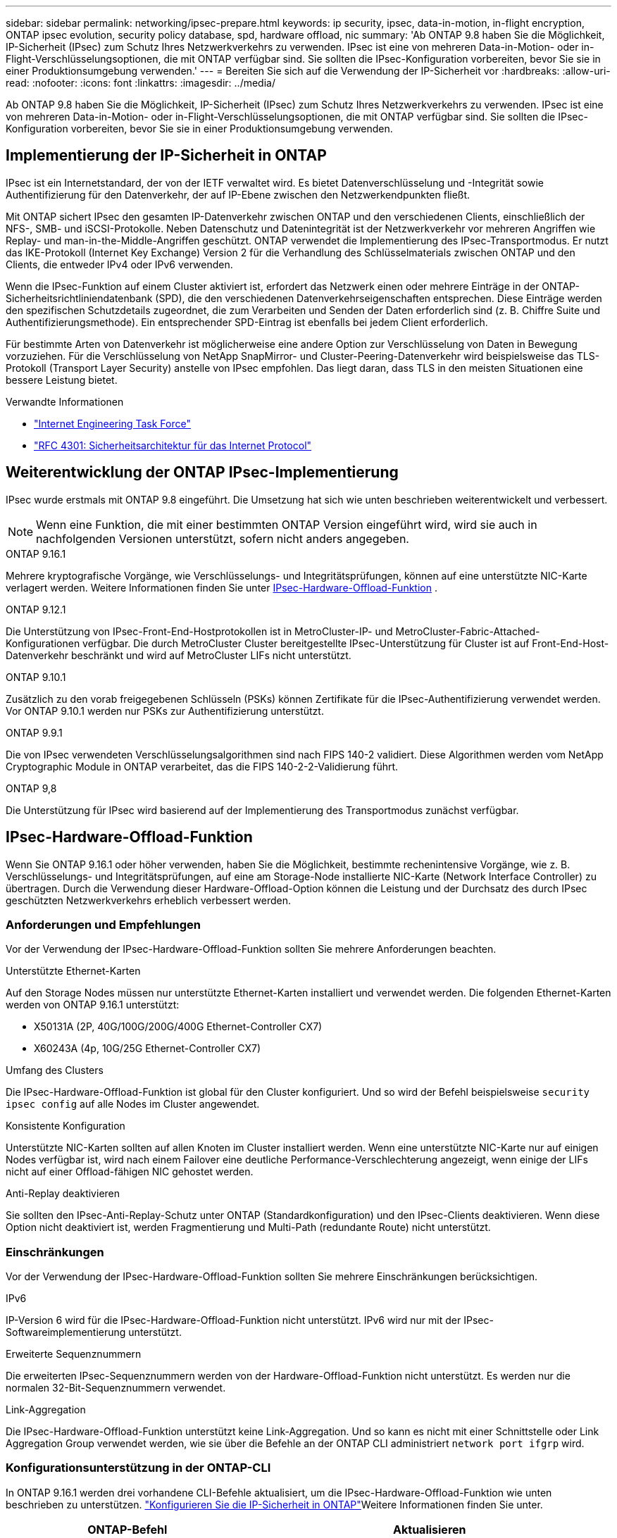 ---
sidebar: sidebar 
permalink: networking/ipsec-prepare.html 
keywords: ip security, ipsec, data-in-motion, in-flight encryption, ONTAP ipsec evolution, security policy database, spd, hardware offload, nic 
summary: 'Ab ONTAP 9.8 haben Sie die Möglichkeit, IP-Sicherheit (IPsec) zum Schutz Ihres Netzwerkverkehrs zu verwenden. IPsec ist eine von mehreren Data-in-Motion- oder in-Flight-Verschlüsselungsoptionen, die mit ONTAP verfügbar sind. Sie sollten die IPsec-Konfiguration vorbereiten, bevor Sie sie in einer Produktionsumgebung verwenden.' 
---
= Bereiten Sie sich auf die Verwendung der IP-Sicherheit vor
:hardbreaks:
:allow-uri-read: 
:nofooter: 
:icons: font
:linkattrs: 
:imagesdir: ../media/


[role="lead"]
Ab ONTAP 9.8 haben Sie die Möglichkeit, IP-Sicherheit (IPsec) zum Schutz Ihres Netzwerkverkehrs zu verwenden. IPsec ist eine von mehreren Data-in-Motion- oder in-Flight-Verschlüsselungsoptionen, die mit ONTAP verfügbar sind. Sie sollten die IPsec-Konfiguration vorbereiten, bevor Sie sie in einer Produktionsumgebung verwenden.



== Implementierung der IP-Sicherheit in ONTAP

IPsec ist ein Internetstandard, der von der IETF verwaltet wird. Es bietet Datenverschlüsselung und -Integrität sowie Authentifizierung für den Datenverkehr, der auf IP-Ebene zwischen den Netzwerkendpunkten fließt.

Mit ONTAP sichert IPsec den gesamten IP-Datenverkehr zwischen ONTAP und den verschiedenen Clients, einschließlich der NFS-, SMB- und iSCSI-Protokolle. Neben Datenschutz und Datenintegrität ist der Netzwerkverkehr vor mehreren Angriffen wie Replay- und man-in-the-Middle-Angriffen geschützt. ONTAP verwendet die Implementierung des IPsec-Transportmodus. Er nutzt das IKE-Protokoll (Internet Key Exchange) Version 2 für die Verhandlung des Schlüsselmaterials zwischen ONTAP und den Clients, die entweder IPv4 oder IPv6 verwenden.

Wenn die IPsec-Funktion auf einem Cluster aktiviert ist, erfordert das Netzwerk einen oder mehrere Einträge in der ONTAP-Sicherheitsrichtliniendatenbank (SPD), die den verschiedenen Datenverkehrseigenschaften entsprechen. Diese Einträge werden den spezifischen Schutzdetails zugeordnet, die zum Verarbeiten und Senden der Daten erforderlich sind (z. B. Chiffre Suite und Authentifizierungsmethode). Ein entsprechender SPD-Eintrag ist ebenfalls bei jedem Client erforderlich.

Für bestimmte Arten von Datenverkehr ist möglicherweise eine andere Option zur Verschlüsselung von Daten in Bewegung vorzuziehen. Für die Verschlüsselung von NetApp SnapMirror- und Cluster-Peering-Datenverkehr wird beispielsweise das TLS-Protokoll (Transport Layer Security) anstelle von IPsec empfohlen. Das liegt daran, dass TLS in den meisten Situationen eine bessere Leistung bietet.

.Verwandte Informationen
* https://www.ietf.org/["Internet Engineering Task Force"^]
* https://www.rfc-editor.org/info/rfc4301["RFC 4301: Sicherheitsarchitektur für das Internet Protocol"^]




== Weiterentwicklung der ONTAP IPsec-Implementierung

IPsec wurde erstmals mit ONTAP 9.8 eingeführt. Die Umsetzung hat sich wie unten beschrieben weiterentwickelt und verbessert.


NOTE: Wenn eine Funktion, die mit einer bestimmten ONTAP Version eingeführt wird, wird sie auch in nachfolgenden Versionen unterstützt, sofern nicht anders angegeben.

.ONTAP 9.16.1
Mehrere kryptografische Vorgänge, wie Verschlüsselungs- und Integritätsprüfungen, können auf eine unterstützte NIC-Karte verlagert werden. Weitere Informationen finden Sie unter <<IPsec-Hardware-Offload-Funktion>> .

.ONTAP 9.12.1
Die Unterstützung von IPsec-Front-End-Hostprotokollen ist in MetroCluster-IP- und MetroCluster-Fabric-Attached-Konfigurationen verfügbar. Die durch MetroCluster Cluster bereitgestellte IPsec-Unterstützung für Cluster ist auf Front-End-Host-Datenverkehr beschränkt und wird auf MetroCluster LIFs nicht unterstützt.

.ONTAP 9.10.1
Zusätzlich zu den vorab freigegebenen Schlüsseln (PSKs) können Zertifikate für die IPsec-Authentifizierung verwendet werden. Vor ONTAP 9.10.1 werden nur PSKs zur Authentifizierung unterstützt.

.ONTAP 9.9.1
Die von IPsec verwendeten Verschlüsselungsalgorithmen sind nach FIPS 140-2 validiert. Diese Algorithmen werden vom NetApp Cryptographic Module in ONTAP verarbeitet, das die FIPS 140-2-2-Validierung führt.

.ONTAP 9,8
Die Unterstützung für IPsec wird basierend auf der Implementierung des Transportmodus zunächst verfügbar.



== IPsec-Hardware-Offload-Funktion

Wenn Sie ONTAP 9.16.1 oder höher verwenden, haben Sie die Möglichkeit, bestimmte rechenintensive Vorgänge, wie z. B. Verschlüsselungs- und Integritätsprüfungen, auf eine am Storage-Node installierte NIC-Karte (Network Interface Controller) zu übertragen. Durch die Verwendung dieser Hardware-Offload-Option können die Leistung und der Durchsatz des durch IPsec geschützten Netzwerkverkehrs erheblich verbessert werden.



=== Anforderungen und Empfehlungen

Vor der Verwendung der IPsec-Hardware-Offload-Funktion sollten Sie mehrere Anforderungen beachten.

.Unterstützte Ethernet-Karten
Auf den Storage Nodes müssen nur unterstützte Ethernet-Karten installiert und verwendet werden. Die folgenden Ethernet-Karten werden von ONTAP 9.16.1 unterstützt:

* X50131A (2P, 40G/100G/200G/400G Ethernet-Controller CX7)
* X60243A (4p, 10G/25G Ethernet-Controller CX7)


.Umfang des Clusters
Die IPsec-Hardware-Offload-Funktion ist global für den Cluster konfiguriert. Und so wird der Befehl beispielsweise `security ipsec config` auf alle Nodes im Cluster angewendet.

.Konsistente Konfiguration
Unterstützte NIC-Karten sollten auf allen Knoten im Cluster installiert werden. Wenn eine unterstützte NIC-Karte nur auf einigen Nodes verfügbar ist, wird nach einem Failover eine deutliche Performance-Verschlechterung angezeigt, wenn einige der LIFs nicht auf einer Offload-fähigen NIC gehostet werden.

.Anti-Replay deaktivieren
Sie sollten den IPsec-Anti-Replay-Schutz unter ONTAP (Standardkonfiguration) und den IPsec-Clients deaktivieren. Wenn diese Option nicht deaktiviert ist, werden Fragmentierung und Multi-Path (redundante Route) nicht unterstützt.



=== Einschränkungen

Vor der Verwendung der IPsec-Hardware-Offload-Funktion sollten Sie mehrere Einschränkungen berücksichtigen.

.IPv6
IP-Version 6 wird für die IPsec-Hardware-Offload-Funktion nicht unterstützt. IPv6 wird nur mit der IPsec-Softwareimplementierung unterstützt.

.Erweiterte Sequenznummern
Die erweiterten IPsec-Sequenznummern werden von der Hardware-Offload-Funktion nicht unterstützt. Es werden nur die normalen 32-Bit-Sequenznummern verwendet.

.Link-Aggregation
Die IPsec-Hardware-Offload-Funktion unterstützt keine Link-Aggregation. Und so kann es nicht mit einer Schnittstelle oder Link Aggregation Group verwendet werden, wie sie über die Befehle an der ONTAP CLI administriert `network port ifgrp` wird.



=== Konfigurationsunterstützung in der ONTAP-CLI

In ONTAP 9.16.1 werden drei vorhandene CLI-Befehle aktualisiert, um die IPsec-Hardware-Offload-Funktion wie unten beschrieben zu unterstützen. link:../networking/ipsec-configure.html["Konfigurieren Sie die IP-Sicherheit in ONTAP"]Weitere Informationen finden Sie unter.

[cols="40,60"]
|===
| ONTAP-Befehl | Aktualisieren 


| `security ipsec config show` | Der boolesche Parameter `Offload Enabled` zeigt den aktuellen NIC-Offload-Status an. 


| `security ipsec config modify` | Mit dem Parameter `is-offload-enabled` kann die NIC-Offload-Funktion aktiviert oder deaktiviert werden. 


| `security ipsec config show-ipsecsa` | Vier neue Zähler wurden hinzugefügt, um den ein- und ausgehenden Datenverkehr in Byte und Paketen anzuzeigen. 
|===


=== Konfigurationsunterstützung in der ONTAP-REST-API

Zwei vorhandene REST-API-Endpunkte werden in ONTAP 9.16.1 aktualisiert, um die IPsec-Hardware-Offload-Funktion wie unten beschrieben zu unterstützen.

[cols="40,60"]
|===
| REST-Endpunkt | Aktualisieren 


| `/api/security/ipsec` | Der Parameter `offload_enabled` wurde hinzugefügt und ist mit der PATCH-Methode verfügbar. 


| `/api/security/ipsec/security_association` | Zwei neue Zählerwerte wurden hinzugefügt, um die Gesamtzahl der von der Offload-Funktion verarbeiteten Bytes und Pakete zu verfolgen. 
|===
Weitere Informationen zur ONTAP REST-API einschließlich https://docs.netapp.com/us-en/ontap-automation/whats-new.html["Neuerungen an der ONTAP REST-API"^]finden Sie in der Dokumentation zur ONTAP Automatisierung. Weitere Informationen zu finden Sie auch in der Dokumentation zur ONTAP-Automatisierung https://docs.netapp.com/us-en/ontap-automation/reference/api_reference.html["IPsec-Endpunkte"^].
